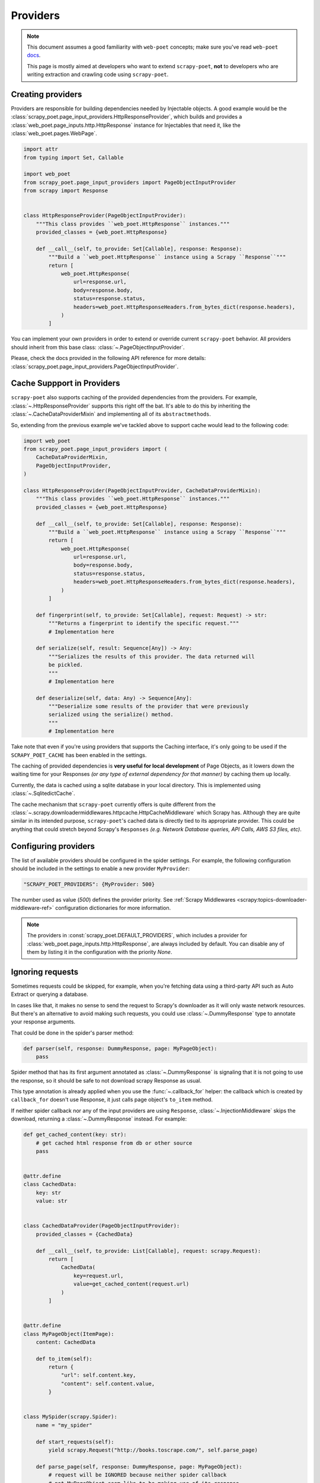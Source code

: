 .. _providers:

=========
Providers
=========

.. note::

    This document assumes a good familiarity with ``web-poet`` concepts;
    make sure you've read ``web-poet`` docs_.

    This page is mostly aimed at developers who want to extend ``scrapy-poet``,
    **not** to developers who are writing extraction and crawling code using
    ``scrapy-poet``.


.. _docs: https://web-poet.readthedocs.io/en/stable/

Creating providers
==================

Providers are responsible for building dependencies needed by Injectable
objects. A good example would be the
:class:`scrapy_poet.page_input_providers.HttpResponseProvider`, which builds and
provides a :class:`web_poet.page_inputs.http.HttpResponse` instance for Injectables
that need it, like the :class:`web_poet.pages.WebPage`.

.. code-block:: python

    import attr
    from typing import Set, Callable

    import web_poet
    from scrapy_poet.page_input_providers import PageObjectInputProvider
    from scrapy import Response


    class HttpResponseProvider(PageObjectInputProvider):
        """This class provides ``web_poet.HttpResponse`` instances."""
        provided_classes = {web_poet.HttpResponse}

        def __call__(self, to_provide: Set[Callable], response: Response):
            """Build a ``web_poet.HttpResponse`` instance using a Scrapy ``Response``"""
            return [
                web_poet.HttpResponse(
                    url=response.url,
                    body=response.body,
                    status=response.status,
                    headers=web_poet.HttpResponseHeaders.from_bytes_dict(response.headers),
                )
            ]

You can implement your own providers in order to extend or override current
``scrapy-poet`` behavior. All providers should inherit from this base class:
:class:`~.PageObjectInputProvider`.

Please, check the docs provided in the following API reference for more details:
:class:`scrapy_poet.page_input_providers.PageObjectInputProvider`.


Cache Suppport in Providers
===========================

``scrapy-poet`` also supports caching of the provided dependencies from the
providers. For example, :class:`~.HttpResponseProvider` supports this right off
the bat. It's able to do this by inheriting the :class:`~.CacheDataProviderMixin`
and implementing all of its ``abstractmethods``.

So, extending from the previous example we've tackled above to support cache
would lead to the following code:

.. code-block:: python

    import web_poet
    from scrapy_poet.page_input_providers import (
        CacheDataProviderMixin,
        PageObjectInputProvider,
    )

    class HttpResponseProvider(PageObjectInputProvider, CacheDataProviderMixin):
        """This class provides ``web_poet.HttpResponse`` instances."""
        provided_classes = {web_poet.HttpResponse}

        def __call__(self, to_provide: Set[Callable], response: Response):
            """Build a ``web_poet.HttpResponse`` instance using a Scrapy ``Response``"""
            return [
                web_poet.HttpResponse(
                    url=response.url,
                    body=response.body,
                    status=response.status,
                    headers=web_poet.HttpResponseHeaders.from_bytes_dict(response.headers),
                )
            ]

        def fingerprint(self, to_provide: Set[Callable], request: Request) -> str:
            """Returns a fingerprint to identify the specific request."""
            # Implementation here

        def serialize(self, result: Sequence[Any]) -> Any:
            """Serializes the results of this provider. The data returned will
            be pickled.
            """
            # Implementation here

        def deserialize(self, data: Any) -> Sequence[Any]:
            """Deserialize some results of the provider that were previously
            serialized using the serialize() method.
            """
            # Implementation here

Take note that even if you're using providers that supports the Caching interface,
it's only going to be used if the ``SCRAPY_POET_CACHE`` has been enabled in the
settings.

The caching of provided dependencies is **very useful for local development** of
Page Objects, as it lowers down the waiting time for your Responses `(or any type
of external dependency for that manner)` by caching them up locally.

Currently, the data is cached using a sqlite database in your local directory.
This is implemented using :class:`~.SqlitedictCache`.

The cache mechanism that ``scrapy-poet`` currently offers is quite different
from the :class:`~.scrapy.downloadermiddlewares.httpcache.HttpCacheMiddleware`
which Scrapy has. Although they are quite similar in its intended purpose,
``scrapy-poet``'s cached data is directly tied to its appropriate provider. This
could be anything that could stretch beyond Scrapy's ``Responses`` `(e.g. Network
Database queries, API Calls, AWS S3 files, etc)`.


Configuring providers
=====================

The list of available providers should be configured in the spider settings. For example,
the following configuration should be included in the settings to enable a new provider
``MyProvider``:

.. code-block:: python

    "SCRAPY_POET_PROVIDERS": {MyProvider: 500}

The number used as value (`500`) defines the provider priority. See
:ref:`Scrapy Middlewares <scrapy:topics-downloader-middleware-ref>`
configuration dictionaries for more information.

.. note::

    The providers in :const:`scrapy_poet.DEFAULT_PROVIDERS`,
    which includes a provider for :class:`web_poet.page_inputs.http.HttpResponse`,
    are always included by default. You can disable any of them by listing it
    in the configuration with the priority `None`.

Ignoring requests
=================

Sometimes requests could be skipped, for example, when you're fetching data
using a third-party API such as Auto Extract or querying a database.

In cases like that, it makes no sense to send the request to Scrapy's downloader
as it will only waste network resources. But there's an alternative to avoid
making such requests, you could use :class:`~.DummyResponse` type to annotate
your response arguments.

That could be done in the spider's parser method:

.. code-block:: python

    def parser(self, response: DummyResponse, page: MyPageObject):
        pass

Spider method that has its first argument annotated as :class:`~.DummyResponse`
is signaling that it is not going to use the response, so it should be safe
to not download scrapy Response as usual.

This type annotation is already applied when you use the :func:`~.callback_for`
helper: the callback which is created by ``callback_for`` doesn't use Response,
it just calls page object's ``to_item`` method.

If neither spider callback nor any of the input providers are using
``Response``, :class:`~.InjectionMiddleware` skips the download, returning a
:class:`~.DummyResponse` instead. For example:

.. code-block:: python

    def get_cached_content(key: str):
        # get cached html response from db or other source
        pass


    @attr.define
    class CachedData:
        key: str
        value: str


    class CachedDataProvider(PageObjectInputProvider):
        provided_classes = {CachedData}

        def __call__(self, to_provide: List[Callable], request: scrapy.Request):
            return [
                CachedData(
                    key=request.url,
                    value=get_cached_content(request.url)
                )
            ]


    @attr.define
    class MyPageObject(ItemPage):
        content: CachedData

        def to_item(self):
            return {
                "url": self.content.key,
                "content": self.content.value,
            }


    class MySpider(scrapy.Spider):
        name = "my_spider"

        def start_requests(self):
            yield scrapy.Request("http://books.toscrape.com/", self.parse_page)

        def parse_page(self, response: DummyResponse, page: MyPageObject):
            # request will be IGNORED because neither spider callback
            # not MyPageObject seem like to be making use of its response
            yield page.to_item()

Although, if the spider callback is not using ``Response``, but the
Page Object uses it, the request is not ignored, for example:

.. code-block:: python

    def parse_content(html: str):
        # parse content from html
        pass


    @attr.define
    class MyResponseData:
        url: str
        html: str


    class MyResponseDataProvider(PageObjectInputProvider):
        provided_classes = {MyResponseData}

        def __call__(self, to_provide: Set[Callable], response: Response):
            return [
                MyResponseData(
                    url=response.url,
                    html=response.content,
                )
            ]


    class MyPageObject(ItemPage):
        response: MyResponseData

        def to_item(self):
            return {
                "url": self.response.url,
                "content": parse_content(self.response.html),
            }


    class MySpider(scrapy.Spider):
        name = "my_spider"

        def start_requests(self):
            yield scrapy.Request("http://books.toscrape.com/", self.parse_page)

        def parse_page(self, response: DummyResponse, page: MyPageObject):
            # request will be PROCESSED because spider callback is not
            # making use of its response, but MyPageObject seems like to be
            yield page.to_item()

.. note::

    The code above is just for example purposes. If you need to use
    :class:`scrapy.http.Response` instances in your Page Objects, use built-in
    :class:`web_poet.pages.WebPage` — it has ``response`` attribute with
    :class:`web_poet.page_inputs.http.HttpResponse`; no additional configuration
    is needed, as there is :class:`scrapy_poet.page_input_providers.HttpResponseProvider`
    enabled in ``scrapy-poet`` by default.

Requests concurrency
--------------------

DummyRequests are meant to skip downloads, so it makes sense not checking for
concurrent requests, delays, or auto throttle settings since we won't be making
any download at all.

By default, if your parser or its page inputs need a regular Request,
this request is downloaded through Scrapy, and all the settings and limits are
respected, for example:

- ``CONCURRENT_REQUESTS``
- ``CONCURRENT_REQUESTS_PER_DOMAIN``
- ``CONCURRENT_REQUESTS_PER_IP``
- ``RANDOMIZE_DOWNLOAD_DELAY``
- all AutoThrottle settings
- ``DownloaderAwarePriorityQueue`` logic

But be aware when using third-party libraries to acquire content for a page
object. If you make an HTTP request in a provider using some third-party async
library (aiohttp, treq, etc.), ``CONCURRENT_REQUESTS`` option will be respected,
but not the others.

To have other settings respected, in addition to ``CONCURRENT_REQUESTS``, you'd
need to use ``crawler.engine.download`` or something like that. Alternatively,
you could implement those limits in the library itself.
